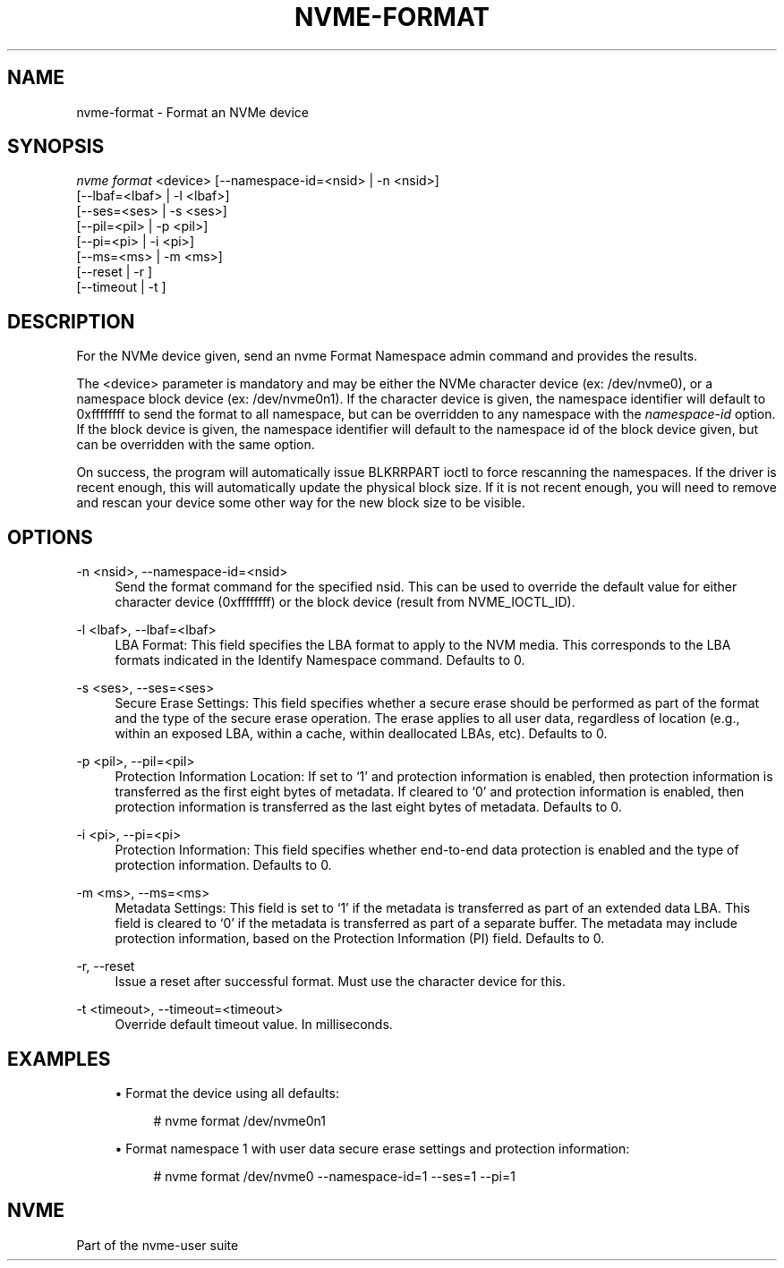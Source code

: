'\" t
.\"     Title: nvme-format
.\"    Author: [FIXME: author] [see http://docbook.sf.net/el/author]
.\" Generator: DocBook XSL Stylesheets v1.78.1 <http://docbook.sf.net/>
.\"      Date: 02/02/2017
.\"    Manual: NVMe Manual
.\"    Source: NVMe
.\"  Language: English
.\"
.TH "NVME\-FORMAT" "1" "02/02/2017" "NVMe" "NVMe Manual"
.\" -----------------------------------------------------------------
.\" * Define some portability stuff
.\" -----------------------------------------------------------------
.\" ~~~~~~~~~~~~~~~~~~~~~~~~~~~~~~~~~~~~~~~~~~~~~~~~~~~~~~~~~~~~~~~~~
.\" http://bugs.debian.org/507673
.\" http://lists.gnu.org/archive/html/groff/2009-02/msg00013.html
.\" ~~~~~~~~~~~~~~~~~~~~~~~~~~~~~~~~~~~~~~~~~~~~~~~~~~~~~~~~~~~~~~~~~
.ie \n(.g .ds Aq \(aq
.el       .ds Aq '
.\" -----------------------------------------------------------------
.\" * set default formatting
.\" -----------------------------------------------------------------
.\" disable hyphenation
.nh
.\" disable justification (adjust text to left margin only)
.ad l
.\" -----------------------------------------------------------------
.\" * MAIN CONTENT STARTS HERE *
.\" -----------------------------------------------------------------
.SH "NAME"
nvme-format \- Format an NVMe device
.SH "SYNOPSIS"
.sp
.nf
\fInvme format\fR <device> [\-\-namespace\-id=<nsid> | \-n <nsid>]
                    [\-\-lbaf=<lbaf> | \-l <lbaf>]
                    [\-\-ses=<ses> | \-s <ses>]
                    [\-\-pil=<pil> | \-p <pil>]
                    [\-\-pi=<pi> | \-i <pi>]
                    [\-\-ms=<ms> | \-m <ms>]
                    [\-\-reset | \-r ]
                    [\-\-timeout | \-t ]
.fi
.SH "DESCRIPTION"
.sp
For the NVMe device given, send an nvme Format Namespace admin command and provides the results\&.
.sp
The <device> parameter is mandatory and may be either the NVMe character device (ex: /dev/nvme0), or a namespace block device (ex: /dev/nvme0n1)\&. If the character device is given, the namespace identifier will default to 0xffffffff to send the format to all namespace, but can be overridden to any namespace with the \fInamespace\-id\fR option\&. If the block device is given, the namespace identifier will default to the namespace id of the block device given, but can be overridden with the same option\&.
.sp
On success, the program will automatically issue BLKRRPART ioctl to force rescanning the namespaces\&. If the driver is recent enough, this will automatically update the physical block size\&. If it is not recent enough, you will need to remove and rescan your device some other way for the new block size to be visible\&.
.SH "OPTIONS"
.PP
\-n <nsid>, \-\-namespace\-id=<nsid>
.RS 4
Send the format command for the specified nsid\&. This can be used to override the default value for either character device (0xffffffff) or the block device (result from NVME_IOCTL_ID)\&.
.RE
.PP
\-l <lbaf>, \-\-lbaf=<lbaf>
.RS 4
LBA Format: This field specifies the LBA format to apply to the NVM media\&. This corresponds to the LBA formats indicated in the Identify Namespace command\&. Defaults to 0\&.
.RE
.PP
\-s <ses>, \-\-ses=<ses>
.RS 4
Secure Erase Settings: This field specifies whether a secure erase should be performed as part of the format and the type of the secure erase operation\&. The erase applies to all user data, regardless of location (e\&.g\&., within an exposed LBA, within a cache, within deallocated LBAs, etc)\&. Defaults to 0\&.
.TS
allbox tab(:);
lt lt
lt lt
lt lt
lt lt
lt lt.
T{
Value
T}:T{
Definition
T}
T{
0
T}:T{
No secure erase operation requested
T}
T{
1
T}:T{
User Data Erase: All user data shall be erased, contents of the user data after the erase is indeterminate (e\&.g\&., the user data may be zero filled, one filled, etc)\&. The controller may perform a cryptographic erase when a User Data Erase is requested if all user data is encrypted\&.
T}
T{
2
T}:T{
Cryptographic Erase: All user data shall be erased cryptographically\&. This is accomplished by deleting the encryption key\&.
T}
T{
3\(en7
T}:T{
Reserved
T}
.TE
.sp 1
.RE
.PP
\-p <pil>, \-\-pil=<pil>
.RS 4
Protection Information Location: If set to \(oq1\(cq and protection information is enabled, then protection information is transferred as the first eight bytes of metadata\&. If cleared to \(oq0\(cq and protection information is enabled, then protection information is transferred as the last eight bytes of metadata\&. Defaults to 0\&.
.RE
.PP
\-i <pi>, \-\-pi=<pi>
.RS 4
Protection Information: This field specifies whether end\-to\-end data protection is enabled and the type of protection information\&. Defaults to 0\&.
.TS
allbox tab(:);
lt lt
lt lt
lt lt
lt lt
lt lt
lt lt.
T{
Value
T}:T{
Definition
T}
T{
0
T}:T{
Protection information is not enabled
T}
T{
1
T}:T{
Protection information is enabled, Type 1
T}
T{
2
T}:T{
Protection information is enabled, Type 2
T}
T{
3
T}:T{
Protection information is enabled, Type 3
T}
T{
4\(en7
T}:T{
Reserved
T}
.TE
.sp 1
.RE
.PP
\-m <ms>, \-\-ms=<ms>
.RS 4
Metadata Settings: This field is set to \(oq1\(cq if the metadata is transferred as part of an extended data LBA\&. This field is cleared to \(oq0\(cq if the metadata is transferred as part of a separate buffer\&. The metadata may include protection information, based on the Protection Information (PI) field\&. Defaults to 0\&.
.RE
.PP
\-r, \-\-reset
.RS 4
Issue a reset after successful format\&. Must use the character device for this\&.
.RE
.PP
\-t <timeout>, \-\-timeout=<timeout>
.RS 4
Override default timeout value\&. In milliseconds\&.
.RE
.SH "EXAMPLES"
.sp
.RS 4
.ie n \{\
\h'-04'\(bu\h'+03'\c
.\}
.el \{\
.sp -1
.IP \(bu 2.3
.\}
Format the device using all defaults:
.sp
.if n \{\
.RS 4
.\}
.nf
# nvme format /dev/nvme0n1
.fi
.if n \{\
.RE
.\}
.RE
.sp
.RS 4
.ie n \{\
\h'-04'\(bu\h'+03'\c
.\}
.el \{\
.sp -1
.IP \(bu 2.3
.\}
Format namespace 1 with user data secure erase settings and protection information:
.sp
.if n \{\
.RS 4
.\}
.nf
# nvme format /dev/nvme0 \-\-namespace\-id=1 \-\-ses=1 \-\-pi=1
.fi
.if n \{\
.RE
.\}
.RE
.SH "NVME"
.sp
Part of the nvme\-user suite

